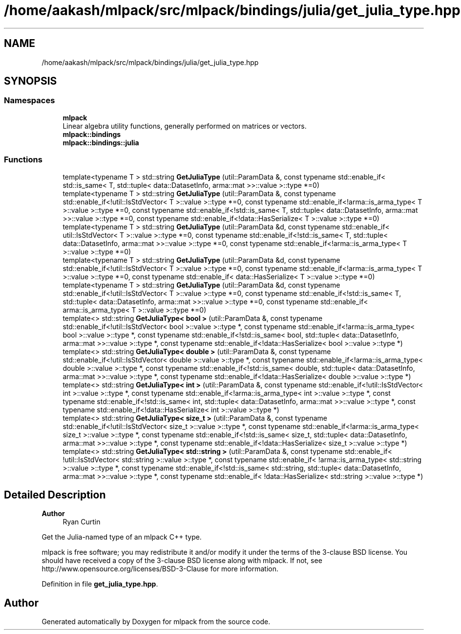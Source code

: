 .TH "/home/aakash/mlpack/src/mlpack/bindings/julia/get_julia_type.hpp" 3 "Sun Jun 20 2021" "Version 3.4.2" "mlpack" \" -*- nroff -*-
.ad l
.nh
.SH NAME
/home/aakash/mlpack/src/mlpack/bindings/julia/get_julia_type.hpp
.SH SYNOPSIS
.br
.PP
.SS "Namespaces"

.in +1c
.ti -1c
.RI " \fBmlpack\fP"
.br
.RI "Linear algebra utility functions, generally performed on matrices or vectors\&. "
.ti -1c
.RI " \fBmlpack::bindings\fP"
.br
.ti -1c
.RI " \fBmlpack::bindings::julia\fP"
.br
.in -1c
.SS "Functions"

.in +1c
.ti -1c
.RI "template<typename T > std::string \fBGetJuliaType\fP (util::ParamData &, const typename std::enable_if< std::is_same< T, std::tuple< data::DatasetInfo, arma::mat >>::value >::type *=0)"
.br
.ti -1c
.RI "template<typename T > std::string \fBGetJuliaType\fP (util::ParamData &, const typename std::enable_if<!util::IsStdVector< T >::value >::type *=0, const typename std::enable_if<!arma::is_arma_type< T >::value >::type *=0, const typename std::enable_if<!std::is_same< T, std::tuple< data::DatasetInfo, arma::mat >>::value >::type *=0, const typename std::enable_if<!data::HasSerialize< T >::value >::type *=0)"
.br
.ti -1c
.RI "template<typename T > std::string \fBGetJuliaType\fP (util::ParamData &d, const typename std::enable_if< util::IsStdVector< T >::value >::type *=0, const typename std::enable_if<!std::is_same< T, std::tuple< data::DatasetInfo, arma::mat >>::value >::type *=0, const typename std::enable_if<!arma::is_arma_type< T >::value >::type *=0)"
.br
.ti -1c
.RI "template<typename T > std::string \fBGetJuliaType\fP (util::ParamData &d, const typename std::enable_if<!util::IsStdVector< T >::value >::type *=0, const typename std::enable_if<!arma::is_arma_type< T >::value >::type *=0, const typename std::enable_if< data::HasSerialize< T >::value >::type *=0)"
.br
.ti -1c
.RI "template<typename T > std::string \fBGetJuliaType\fP (util::ParamData &d, const typename std::enable_if<!util::IsStdVector< T >::value >::type *=0, const typename std::enable_if<!std::is_same< T, std::tuple< data::DatasetInfo, arma::mat >>::value >::type *=0, const typename std::enable_if< arma::is_arma_type< T >::value >::type *=0)"
.br
.ti -1c
.RI "template<> std::string \fBGetJuliaType< bool >\fP (util::ParamData &, const typename std::enable_if<!util::IsStdVector< bool >::value >::type *, const typename std::enable_if<!arma::is_arma_type< bool >::value >::type *, const typename std::enable_if<!std::is_same< bool, std::tuple< data::DatasetInfo, arma::mat >>::value >::type *, const typename std::enable_if<!data::HasSerialize< bool >::value >::type *)"
.br
.ti -1c
.RI "template<> std::string \fBGetJuliaType< double >\fP (util::ParamData &, const typename std::enable_if<!util::IsStdVector< double >::value >::type *, const typename std::enable_if<!arma::is_arma_type< double >::value >::type *, const typename std::enable_if<!std::is_same< double, std::tuple< data::DatasetInfo, arma::mat >>::value >::type *, const typename std::enable_if<!data::HasSerialize< double >::value >::type *)"
.br
.ti -1c
.RI "template<> std::string \fBGetJuliaType< int >\fP (util::ParamData &, const typename std::enable_if<!util::IsStdVector< int >::value >::type *, const typename std::enable_if<!arma::is_arma_type< int >::value >::type *, const typename std::enable_if<!std::is_same< int, std::tuple< data::DatasetInfo, arma::mat >>::value >::type *, const typename std::enable_if<!data::HasSerialize< int >::value >::type *)"
.br
.ti -1c
.RI "template<> std::string \fBGetJuliaType< size_t >\fP (util::ParamData &, const typename std::enable_if<!util::IsStdVector< size_t >::value >::type *, const typename std::enable_if<!arma::is_arma_type< size_t >::value >::type *, const typename std::enable_if<!std::is_same< size_t, std::tuple< data::DatasetInfo, arma::mat >>::value >::type *, const typename std::enable_if<!data::HasSerialize< size_t >::value >::type *)"
.br
.ti -1c
.RI "template<> std::string \fBGetJuliaType< std::string >\fP (util::ParamData &, const typename std::enable_if< !util::IsStdVector< std::string >::value >::type *, const typename std::enable_if< !arma::is_arma_type< std::string >::value >::type *, const typename std::enable_if<!std::is_same< std::string, std::tuple< data::DatasetInfo, arma::mat >>::value >::type *, const typename std::enable_if< !data::HasSerialize< std::string >::value >::type *)"
.br
.in -1c
.SH "Detailed Description"
.PP 

.PP
\fBAuthor\fP
.RS 4
Ryan Curtin
.RE
.PP
Get the Julia-named type of an mlpack C++ type\&.
.PP
mlpack is free software; you may redistribute it and/or modify it under the terms of the 3-clause BSD license\&. You should have received a copy of the 3-clause BSD license along with mlpack\&. If not, see http://www.opensource.org/licenses/BSD-3-Clause for more information\&. 
.PP
Definition in file \fBget_julia_type\&.hpp\fP\&.
.SH "Author"
.PP 
Generated automatically by Doxygen for mlpack from the source code\&.
